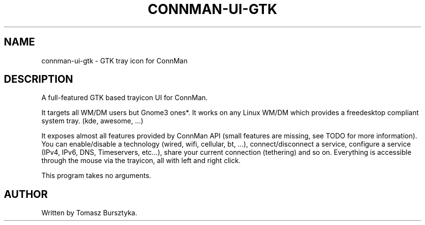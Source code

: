 .TH CONNMAN-UI-GTK "1" "August 2013"
.SH NAME
connman-ui-gtk \- GTK tray icon for ConnMan
.SH DESCRIPTION
.PP
A full-featured GTK based trayicon UI for ConnMan.
.PP
It targets all WM/DM users but Gnome3 ones*. It works on any Linux WM/DM 
which provides a freedesktop compliant system tray. (kde, awesome, ...)
.PP
It exposes almost all features provided by ConnMan API (small features are 
missing, see TODO for more information). You can enable/disable a technology 
(wired, wifi, cellular, bt, ...), connect/disconnect a service, configure a 
service (IPv4, IPv6, DNS, Timeservers, etc...), share your current connection 
(tethering) and so on. Everything is accessible through the mouse via the 
trayicon, all with left and right click.
.PP
This program takes no arguments.
.SH AUTHOR
Written by Tomasz Bursztyka.
